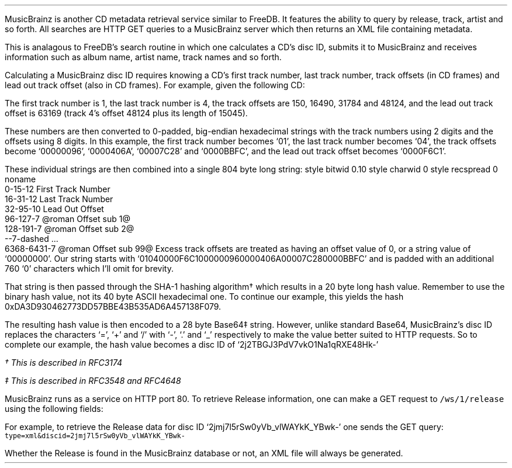 .\"This work is licensed under the
.\"Creative Commons Attribution-Share Alike 3.0 United States License.
.\"To view a copy of this license, visit
.\"http://creativecommons.org/licenses/by-sa/3.0/us/ or send a letter to
.\"Creative Commons,
.\"171 Second Street, Suite 300,
.\"San Francisco, California, 94105, USA.
.CHAPTER "MusicBrainz"
.PP
MusicBrainz is another CD metadata retrieval service similar to FreeDB.
It features the ability to query by release, track, artist and so forth.
All searches are HTTP GET queries to a MusicBrainz server which then
returns an XML file containing metadata.
.SECTION "Searching Releases"
.PP
This is analagous to FreeDB's search routine in which one calculates
a CD's disc ID, submits it to MusicBrainz and receives information such as
album name, artist name, track names and so forth.
.SUBSECTION "The Disc ID"
.PP
Calculating a MusicBrainz disc ID requires knowing a CD's first track number,
last track number, track offsets (in CD frames) and lead out track offset
(also in CD frames).
For example, given the following CD:
.PP
.TS
tab(~);
| c | s s s s s s |
| c | c s s || c s s |
| c | r r r || r r r |.
_
Example Audio Disc
_
Track~Length~Offset
Number~in Minutes:Seconds~in Seconds~in Frames~in Minutes:Seconds~in Seconds~in Frames
=
1~3:37~217~16340~0:02~2~150
2~3:23~203~15294~3:39~219~16490
3~3:37~217~16340~7:03~423~31784
4~3:20~200~15045~10:41~641~48124
_
.TE
.PP
The first track number is 1, the last track number is 4, the track offsets
are 150, 16490, 31784 and 48124, and the lead out track offset is
63169 (track 4's offset 48124 plus its length of 15045).
.PP
These numbers are then converted to 0-padded, big-endian hexadecimal strings
with the track numbers using 2 digits and the offsets using 8 digits.
In this example, the first track number becomes `01',
the last track number becomes `04',
the track offsets become `00000096', `0000406A', `00007C28' and `0000BBFC',
and the lead out track offset becomes `0000F6C1'.
.PP
These individual strings are then combined into a single 804 byte long string:
.begin dformat
style bitwid 0.10
style charwid 0
style recspread 0
noname
  0-15-12 First Track Number
  16-31-12 Last Track Number
  32-95-10 Lead Out Offset
  96-127-7 @roman Offset sub 1@
  128-191-7 @roman Offset sub 2@
  --7-dashed ...
  6368-6431-7 @roman Offset sub 99@
.end dformat
Excess track offsets are treated as having an offset value of 0,
or a string value of `00000000'.
Our string starts with `01040000F6C1000000960000406A00007C280000BBFC'
and is padded with an additional 760 `0' characters which I'll omit for brevity.
.PP
That string is then passed through the SHA-1 hashing algorithm\(dg
which results in a 20 byte long hash value.
Remember to use the binary hash value, not its 40 byte ASCII hexadecimal one.
To continue our example, this yields the hash
0xDA3D930462773DD57BBE43B535AD6A457138F079.
.PP
The resulting hash value is then encoded to a 28 byte Base64\(dd string.
However, unlike standard Base64, MusicBrainz's disc ID replaces the
characters `=', `+' and `/' with `-', `.' and `_' respectively to
make the value better suited to HTTP requests.
So to complete our example, the hash value becomes a disc ID of
`2j2TBGJ3PdV7vkO1Na1qRXE48Hk-'

.FS
\(dg This is described in RFC3174
.FE
.FS
\(dd This is described in RFC3548 and RFC4648
.FE
.bp
.SUBSECTION "Server Query"
.PP
MusicBrainz runs as a service on HTTP port 80.
To retrieve Release information, one can make a GET request to
\fC/ws/1/release\fR using the following fields:
.TS
tab(:);
| c | c |
| r | l |.
_
key:value
=
\fCtype\fR:\fCxml\fR
\fCdiscid\fR:\fC<disc ID string>\fR
_
.TE
For example, to retrieve the Release data for disc ID
`2jmj7l5rSw0yVb_vlWAYkK_YBwk-' one sends the GET query:
.br
.ft C
.ps 8
type=xml&discid=2jmj7l5rSw0yVb_vlWAYkK_YBwk-
.ps
.ft
.LP
Whether the Release is found in the MusicBrainz database or not,
an XML file will always be generated.
.SUBSECTION "Release XML"
.PP
